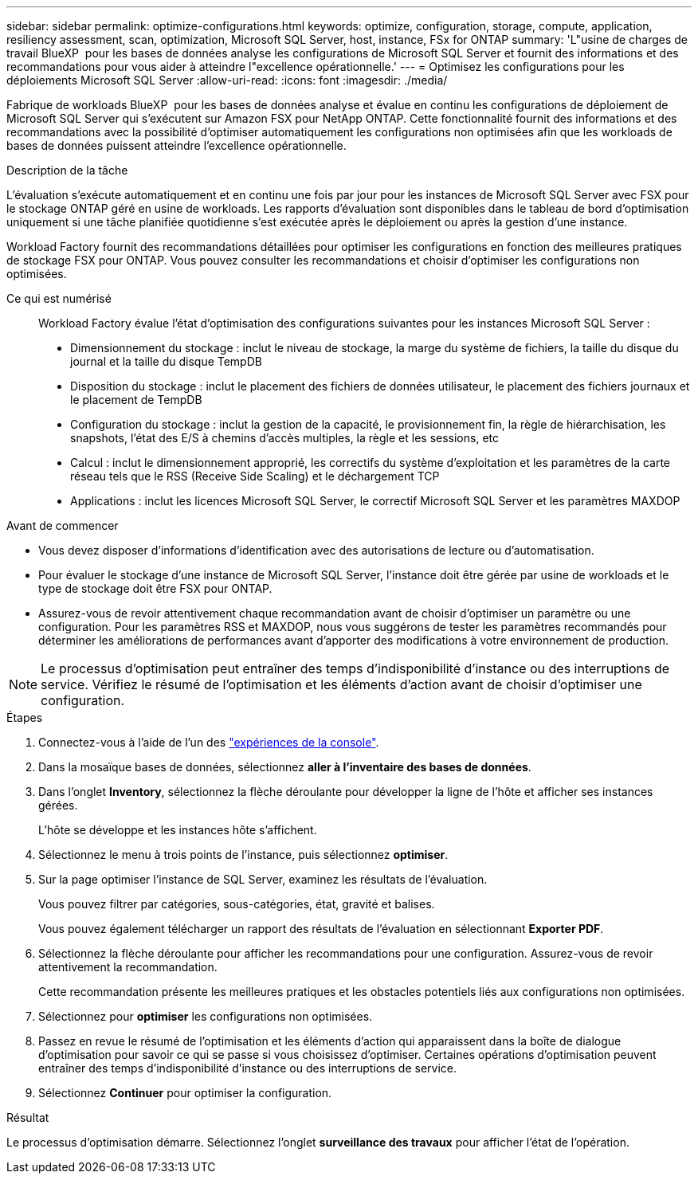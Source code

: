 ---
sidebar: sidebar 
permalink: optimize-configurations.html 
keywords: optimize, configuration, storage, compute, application, resiliency assessment, scan, optimization, Microsoft SQL Server, host, instance, FSx for ONTAP 
summary: 'L"usine de charges de travail BlueXP  pour les bases de données analyse les configurations de Microsoft SQL Server et fournit des informations et des recommandations pour vous aider à atteindre l"excellence opérationnelle.' 
---
= Optimisez les configurations pour les déploiements Microsoft SQL Server
:allow-uri-read: 
:icons: font
:imagesdir: ./media/


[role="lead"]
Fabrique de workloads BlueXP  pour les bases de données analyse et évalue en continu les configurations de déploiement de Microsoft SQL Server qui s'exécutent sur Amazon FSX pour NetApp ONTAP. Cette fonctionnalité fournit des informations et des recommandations avec la possibilité d'optimiser automatiquement les configurations non optimisées afin que les workloads de bases de données puissent atteindre l'excellence opérationnelle.

.Description de la tâche
L'évaluation s'exécute automatiquement et en continu une fois par jour pour les instances de Microsoft SQL Server avec FSX pour le stockage ONTAP géré en usine de workloads. Les rapports d'évaluation sont disponibles dans le tableau de bord d'optimisation uniquement si une tâche planifiée quotidienne s'est exécutée après le déploiement ou après la gestion d'une instance.

Workload Factory fournit des recommandations détaillées pour optimiser les configurations en fonction des meilleures pratiques de stockage FSX pour ONTAP. Vous pouvez consulter les recommandations et choisir d'optimiser les configurations non optimisées.

Ce qui est numérisé:: Workload Factory évalue l'état d'optimisation des configurations suivantes pour les instances Microsoft SQL Server :
+
--
* Dimensionnement du stockage : inclut le niveau de stockage, la marge du système de fichiers, la taille du disque du journal et la taille du disque TempDB
* Disposition du stockage : inclut le placement des fichiers de données utilisateur, le placement des fichiers journaux et le placement de TempDB
* Configuration du stockage : inclut la gestion de la capacité, le provisionnement fin, la règle de hiérarchisation, les snapshots, l'état des E/S à chemins d'accès multiples, la règle et les sessions, etc
* Calcul : inclut le dimensionnement approprié, les correctifs du système d'exploitation et les paramètres de la carte réseau tels que le RSS (Receive Side Scaling) et le déchargement TCP
* Applications : inclut les licences Microsoft SQL Server, le correctif Microsoft SQL Server et les paramètres MAXDOP


--


.Avant de commencer
* Vous devez disposer d'informations d'identification avec des autorisations de lecture ou d'automatisation.
* Pour évaluer le stockage d'une instance de Microsoft SQL Server, l'instance doit être gérée par usine de workloads et le type de stockage doit être FSX pour ONTAP.
* Assurez-vous de revoir attentivement chaque recommandation avant de choisir d'optimiser un paramètre ou une configuration. Pour les paramètres RSS et MAXDOP, nous vous suggérons de tester les paramètres recommandés pour déterminer les améliorations de performances avant d'apporter des modifications à votre environnement de production.



NOTE: Le processus d'optimisation peut entraîner des temps d'indisponibilité d'instance ou des interruptions de service. Vérifiez le résumé de l'optimisation et les éléments d'action avant de choisir d'optimiser une configuration.

.Étapes
. Connectez-vous à l'aide de l'un des link:https://docs.netapp.com/us-en/workload-setup-admin/console-experiences.html["expériences de la console"^].
. Dans la mosaïque bases de données, sélectionnez *aller à l'inventaire des bases de données*.
. Dans l'onglet *Inventory*, sélectionnez la flèche déroulante pour développer la ligne de l'hôte et afficher ses instances gérées.
+
L'hôte se développe et les instances hôte s'affichent.

. Sélectionnez le menu à trois points de l'instance, puis sélectionnez *optimiser*.
. Sur la page optimiser l'instance de SQL Server, examinez les résultats de l'évaluation.
+
Vous pouvez filtrer par catégories, sous-catégories, état, gravité et balises.

+
Vous pouvez également télécharger un rapport des résultats de l'évaluation en sélectionnant *Exporter PDF*.

. Sélectionnez la flèche déroulante pour afficher les recommandations pour une configuration. Assurez-vous de revoir attentivement la recommandation.
+
Cette recommandation présente les meilleures pratiques et les obstacles potentiels liés aux configurations non optimisées.

. Sélectionnez pour *optimiser* les configurations non optimisées.
. Passez en revue le résumé de l'optimisation et les éléments d'action qui apparaissent dans la boîte de dialogue d'optimisation pour savoir ce qui se passe si vous choisissez d'optimiser. Certaines opérations d'optimisation peuvent entraîner des temps d'indisponibilité d'instance ou des interruptions de service.
. Sélectionnez *Continuer* pour optimiser la configuration.


.Résultat
Le processus d'optimisation démarre. Sélectionnez l'onglet *surveillance des travaux* pour afficher l'état de l'opération.
